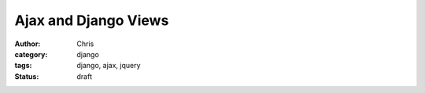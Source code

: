 =====================
Ajax and Django Views
=====================

:author: Chris
:category: django
:tags: django, ajax, jquery
:status: draft
